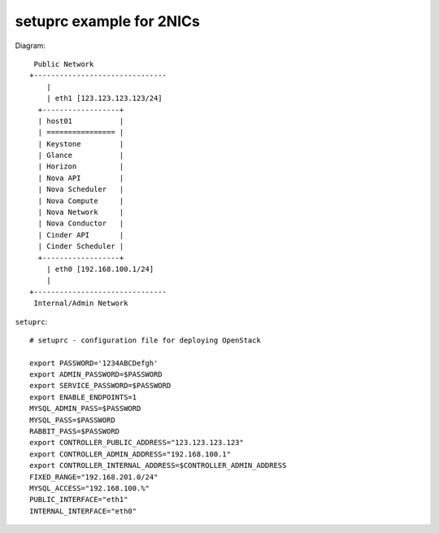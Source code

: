 .. Simple Deploy OpenStack Havana documentation master file, created by
   sphinx-quickstart on Wed Oct 16 15:15:10 2013.
   You can adapt this file completely to your liking, but it should at least
   contain the root `toctree` directive.

setuprc example for 2NICs
=========================

Diagram::

    Public Network
   +-------------------------------
       |                          
       | eth1 [123.123.123.123/24]
     +------------------+          
     | host01           |          
     | ================ |          
     | Keystone         |          
     | Glance           |          
     | Horizon          |          
     | Nova API         |          
     | Nova Scheduler   |          
     | Nova Compute     |          
     | Nova Network     |          
     | Nova Conductor   |
     | Cinder API       |
     | Cinder Scheduler |     
     +------------------+          
       | eth0 [192.168.100.1/24]
       |                          
   +-------------------------------
    Internal/Admin Network

``setuprc``::

   # setuprc - configuration file for deploying OpenStack

   export PASSWORD='1234ABCDefgh'
   export ADMIN_PASSWORD=$PASSWORD
   export SERVICE_PASSWORD=$PASSWORD
   export ENABLE_ENDPOINTS=1
   MYSQL_ADMIN_PASS=$PASSWORD
   MYSQL_PASS=$PASSWORD
   RABBIT_PASS=$PASSWORD
   export CONTROLLER_PUBLIC_ADDRESS="123.123.123.123"
   export CONTROLLER_ADMIN_ADDRESS="192.168.100.1"
   export CONTROLLER_INTERNAL_ADDRESS=$CONTROLLER_ADMIN_ADDRESS
   FIXED_RANGE="192.168.201.0/24"
   MYSQL_ACCESS="192.168.100.%"
   PUBLIC_INTERFACE="eth1"
   INTERNAL_INTERFACE="eth0"
